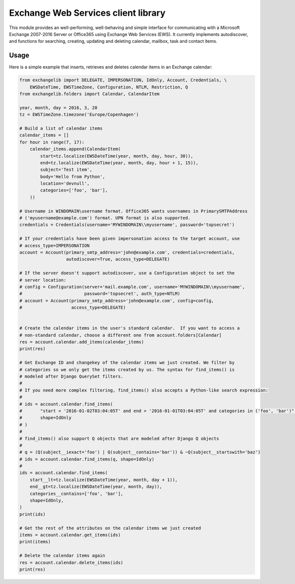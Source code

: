 Exchange Web Services client library
====================================
This module provides an well-performing, well-behaving and simple interface for communicating with a Microsoft Exchange
2007-2016 Server or Office365 using Exchange Web Services (EWS). It currently implements autodiscover, and functions for
searching, creating, updating and deleting calendar, mailbox, task and contact items.


.. image:: https://badge.fury.io/py/exchangelib.svg
    :target: https://badge.fury.io/py/exchangelib

.. image:: https://landscape.io/github/ecederstrand/exchangelib/master/landscape.png
   :target: https://landscape.io/github/ecederstrand/exchangelib/master

.. image:: https://secure.travis-ci.org/ecederstrand/exchangelib.png
    :target: http://travis-ci.org/ecederstrand/exchangelib

.. image:: https://coveralls.io/repos/github/ecederstrand/exchangelib/badge.svg?branch=
    :target: https://coveralls.io/github/ecederstrand/exchangelib?branch=


Usage
~~~~~

Here is a simple example that inserts, retrieves and deletes calendar items in an Exchange calendar:

.. code-block:: python

    from exchangelib import DELEGATE, IMPERSONATION, IdOnly, Account, Credentials, \
        EWSDateTime, EWSTimeZone, Configuration, NTLM, Restriction, Q
    from exchangelib.folders import Calendar, CalendarItem

    year, month, day = 2016, 3, 20
    tz = EWSTimeZone.timezone('Europe/Copenhagen')

    # Build a list of calendar items
    calendar_items = []
    for hour in range(7, 17):
        calendar_items.append(CalendarItem(
            start=tz.localize(EWSDateTime(year, month, day, hour, 30)),
            end=tz.localize(EWSDateTime(year, month, day, hour + 1, 15)),
            subject='Test item',
            body='Hello from Python',
            location='devnull',
            categories=['foo', 'bar'],
        ))

    # Username in WINDOMAIN\username format. Office365 wants usernames in PrimarySMTPAddress
    # ('myusername@example.com') format. UPN format is also supported.
    credentials = Credentials(username='MYWINDOMAIN\\myusername', password='topsecret')

    # If your credentials have been given impersonation access to the target account, use
    # access_type=IMPERSONATION
    account = Account(primary_smtp_address='john@example.com', credentials=credentials,
                      autodiscover=True, access_type=DELEGATE)

    # If the server doesn't support autodiscover, use a Configuration object to set the
    # server location:
    # config = Configuration(server='mail.example.com', username='MYWINDOMAIN\\myusername',
    #                        password='topsecret', auth_type=NTLM)
    # account = Account(primary_smtp_address='john@example.com', config=config,
    #                   access_type=DELEGATE)


    # Create the calendar items in the user's standard calendar.  If you want to access a
    # non-standard calendar, choose a different one from account.folders[Calendar]
    res = account.calendar.add_items(calendar_items)
    print(res)

    # Get Exchange ID and changekey of the calendar items we just created. We filter by
    # categories so we only get the items created by us. The syntax for find_items() is
    # modeled after Django QuerySet filters.
    #
    # If you need more complex filtering, find_items() also accepts a Python-like search expression:
    #
    # ids = account.calendar.find_items(
    #       "start < '2016-01-02T03:04:05T' and end > '2016-01-01T03:04:05T' and categories in ('foo', 'bar')",
    #       shape=IdOnly
    # )
    #
    # find_items() also support Q objects that are modeled after Django Q objects
    #
    # q = (Q(subject__iexact='foo') | Q(subject__contains='bar')) & ~Q(subject__startswith='baz')
    # ids = account.calendar.find_items(q, shape=IdOnly)
    #
    ids = account.calendar.find_items(
        start__lt=tz.localize(EWSDateTime(year, month, day + 1)),
        end__gt=tz.localize(EWSDateTime(year, month, day)),
        categories__contains=['foo', 'bar'],
        shape=IdOnly,
    )
    print(ids)

    # Get the rest of the attributes on the calendar items we just created
    items = account.calendar.get_items(ids)
    print(items)

    # Delete the calendar items again
    res = account.calendar.delete_items(ids)
    print(res)
